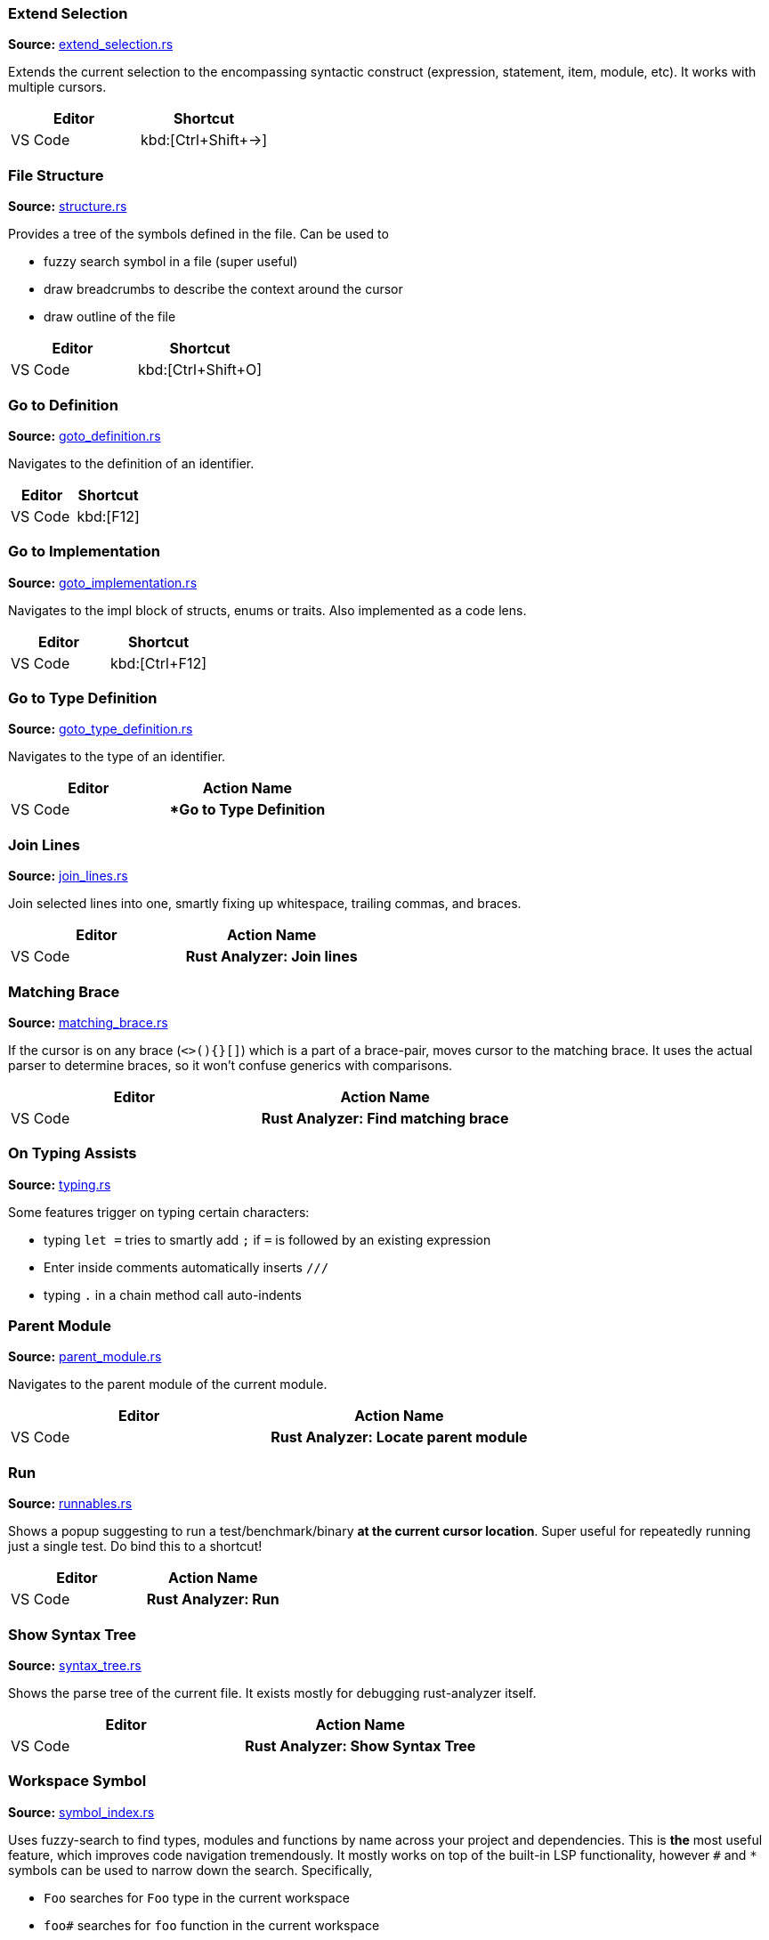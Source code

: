 === Extend Selection
**Source:** https://github.com/rust-analyzer/rust-analyzer/blob/master/crates/ra_ide/src/extend_selection.rs[extend_selection.rs]


Extends the current selection to the encompassing syntactic construct
(expression, statement, item, module, etc). It works with multiple cursors.

|===
| Editor  | Shortcut

| VS Code | kbd:[Ctrl+Shift+→]
|===


=== File Structure
**Source:** https://github.com/rust-analyzer/rust-analyzer/blob/master/crates/ra_ide/src/display/structure.rs[structure.rs]


Provides a tree of the symbols defined in the file. Can be used to

* fuzzy search symbol in a file (super useful)
* draw breadcrumbs to describe the context around the cursor
* draw outline of the file

|===
| Editor  | Shortcut

| VS Code | kbd:[Ctrl+Shift+O]
|===


=== Go to Definition
**Source:** https://github.com/rust-analyzer/rust-analyzer/blob/master/crates/ra_ide/src/goto_definition.rs[goto_definition.rs]


Navigates to the definition of an identifier.

|===
| Editor  | Shortcut

| VS Code | kbd:[F12]
|===


=== Go to Implementation
**Source:** https://github.com/rust-analyzer/rust-analyzer/blob/master/crates/ra_ide/src/goto_implementation.rs[goto_implementation.rs]


Navigates to the impl block of structs, enums or traits. Also implemented as a code lens.

|===
| Editor  | Shortcut

| VS Code | kbd:[Ctrl+F12]
|===


=== Go to Type Definition
**Source:** https://github.com/rust-analyzer/rust-analyzer/blob/master/crates/ra_ide/src/goto_type_definition.rs[goto_type_definition.rs]


Navigates to the type of an identifier.

|===
| Editor  | Action Name

| VS Code | **Go to Type Definition*
|===


=== Join Lines
**Source:** https://github.com/rust-analyzer/rust-analyzer/blob/master/crates/ra_ide/src/join_lines.rs[join_lines.rs]


Join selected lines into one, smartly fixing up whitespace, trailing commas, and braces.

|===
| Editor  | Action Name

| VS Code | **Rust Analyzer: Join lines**
|===


=== Matching Brace
**Source:** https://github.com/rust-analyzer/rust-analyzer/blob/master/crates/ra_ide/src/matching_brace.rs[matching_brace.rs]


If the cursor is on any brace (`<>(){}[]`) which is a part of a brace-pair,
moves cursor to the matching brace. It uses the actual parser to determine
braces, so it won't confuse generics with comparisons.

|===
| Editor  | Action Name

| VS Code | **Rust Analyzer: Find matching brace**
|===


=== On Typing Assists
**Source:** https://github.com/rust-analyzer/rust-analyzer/blob/master/crates/ra_ide/src/typing.rs[typing.rs]


Some features trigger on typing certain characters:

- typing `let =` tries to smartly add `;` if `=` is followed by an existing expression
- Enter inside comments automatically inserts `///`
- typing `.` in a chain method call auto-indents


=== Parent Module
**Source:** https://github.com/rust-analyzer/rust-analyzer/blob/master/crates/ra_ide/src/parent_module.rs[parent_module.rs]


Navigates to the parent module of the current module.

|===
| Editor  | Action Name

| VS Code | **Rust Analyzer: Locate parent module**
|===


=== Run
**Source:** https://github.com/rust-analyzer/rust-analyzer/blob/master/crates/ra_ide/src/runnables.rs[runnables.rs]


Shows a popup suggesting to run a test/benchmark/binary **at the current cursor
location**. Super useful for repeatedly running just a single test. Do bind this
to a shortcut!

|===
| Editor  | Action Name

| VS Code | **Rust Analyzer: Run**
|===


=== Show Syntax Tree
**Source:** https://github.com/rust-analyzer/rust-analyzer/blob/master/crates/ra_ide/src/syntax_tree.rs[syntax_tree.rs]


Shows the parse tree of the current file. It exists mostly for debugging
rust-analyzer itself.

|===
| Editor  | Action Name

| VS Code | **Rust Analyzer: Show Syntax Tree**
|===


=== Workspace Symbol
**Source:** https://github.com/rust-analyzer/rust-analyzer/blob/master/crates/ra_ide_db/src/symbol_index.rs[symbol_index.rs]


Uses fuzzy-search to find types, modules and functions by name across your
project and dependencies. This is **the** most useful feature, which improves code
navigation tremendously. It mostly works on top of the built-in LSP
functionality, however `#` and `*` symbols can be used to narrow down the
search. Specifically,

- `Foo` searches for `Foo` type in the current workspace
- `foo#` searches for `foo` function in the current workspace
- `Foo*` searches for `Foo` type among dependencies, including `stdlib`
- `foo#*` searches for `foo` function among dependencies

That is, `#` switches from "types" to all symbols, `*` switches from the current
workspace to dependencies.

|===
| Editor  | Shortcut

| VS Code | kbd:[Ctrl+T]
|===
